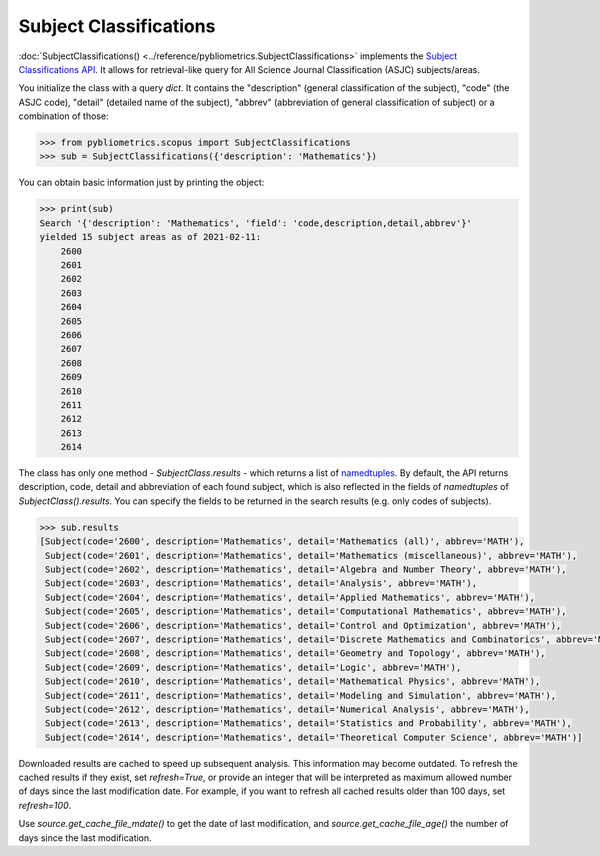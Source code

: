 Subject Classifications
-----------------------

:doc:`SubjectClassifications() <../reference/pybliometrics.SubjectClassifications>` implements the `Subject Classifications API <https://dev.elsevier.com/documentation/SubjectClassificationsAPI.wadl>`_.  It allows for retrieval-like query for All Science Journal Classification (ASJC) subjects/areas.

You initialize the class with a query `dict`.  It contains the "description" (general classification of the subject), "code" (the ASJC code), "detail" (detailed name of the subject), "abbrev" (abbreviation of general classification of subject) or a combination of those:

.. code-block:: python

    >>> from pybliometrics.scopus import SubjectClassifications
    >>> sub = SubjectClassifications({'description': 'Mathematics'})


You can obtain basic information just by printing the object:

.. code-block:: python

    >>> print(sub)
    Search '{'description': 'Mathematics', 'field': 'code,description,detail,abbrev'}'
    yielded 15 subject areas as of 2021-02-11:
        2600
        2601
        2602
        2603
        2604
        2605
        2606
        2607
        2608
        2609
        2610
        2611
        2612
        2613
        2614

The class has only one method - `SubjectClass.results` - which returns a list of `namedtuples <https://docs.python.org/3/library/collections.html#collections.namedtuple>`_.  By default, the API returns description, code, detail and abbreviation of each found subject, which is also reflected in the fields of `namedtuples` of `SubjectClass().results`.  You can specify the fields to be returned in the search results (e.g. only codes of subjects).

.. code-block:: python

    >>> sub.results
    [Subject(code='2600', description='Mathematics', detail='Mathematics (all)', abbrev='MATH'),
     Subject(code='2601', description='Mathematics', detail='Mathematics (miscellaneous)', abbrev='MATH'),
     Subject(code='2602', description='Mathematics', detail='Algebra and Number Theory', abbrev='MATH'),
     Subject(code='2603', description='Mathematics', detail='Analysis', abbrev='MATH'),
     Subject(code='2604', description='Mathematics', detail='Applied Mathematics', abbrev='MATH'),
     Subject(code='2605', description='Mathematics', detail='Computational Mathematics', abbrev='MATH'),
     Subject(code='2606', description='Mathematics', detail='Control and Optimization', abbrev='MATH'),
     Subject(code='2607', description='Mathematics', detail='Discrete Mathematics and Combinatorics', abbrev='MATH'),
     Subject(code='2608', description='Mathematics', detail='Geometry and Topology', abbrev='MATH'),
     Subject(code='2609', description='Mathematics', detail='Logic', abbrev='MATH'),
     Subject(code='2610', description='Mathematics', detail='Mathematical Physics', abbrev='MATH'),
     Subject(code='2611', description='Mathematics', detail='Modeling and Simulation', abbrev='MATH'),
     Subject(code='2612', description='Mathematics', detail='Numerical Analysis', abbrev='MATH'),
     Subject(code='2613', description='Mathematics', detail='Statistics and Probability', abbrev='MATH'),
     Subject(code='2614', description='Mathematics', detail='Theoretical Computer Science', abbrev='MATH')]


Downloaded results are cached to speed up subsequent analysis.  This information may become outdated.  To refresh the cached results if they exist, set `refresh=True`, or provide an integer that will be interpreted as maximum allowed number of days since the last modification date.  For example, if you want to refresh all cached results older than 100 days, set `refresh=100`.

Use `source.get_cache_file_mdate()` to get the date of last modification, and `source.get_cache_file_age()` the number of days since the last modification.
